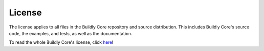 License
=======

The license applies to all files in the Buildly Core repository and source distribution. This
includes Buildly Core's source code, the examples, and tests, as well as the documentation.

To read the whole Buildly Core's license, click `here <https://github.com/buildlyio/buildly-core/blob/master/LICENSE>`_!